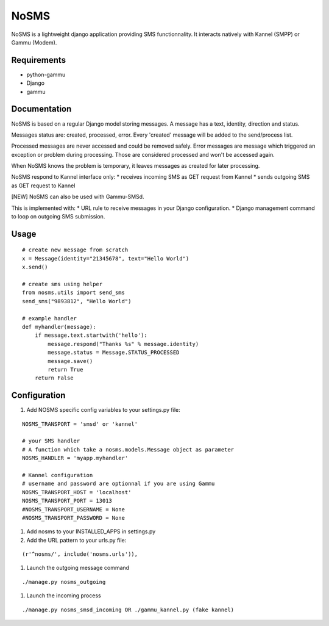 ======
NoSMS
======

NoSMS is a lightweight django application providing SMS functionnality.
It interacts natively with Kannel (SMPP) or Gammu (Modem).

Requirements
------------

* python-gammu
* Django
* gammu

Documentation
-------------

NoSMS is based on a regular Django model storing messages.
A message has a text, identity, direction and status.

Messages status are: created, processed, error.
Every 'created' message will be added to the send/process list.

Processed messages are never accessed and could be removed safely.
Error messages are message which triggered an exception or problem during
processing. Those are considered processed and won't be accessed again.

When NoSMS knows the problem is temporary, it leaves messages as created
for later processing.

NoSMS respond to Kannel interface only:
* receives incoming SMS as GET request from Kannel
* sends outgoing SMS as GET request to Kannel

[NEW] NoSMS can also be used with Gammu-SMSd.

This is implemented with:
* URL rule to receive messages in your Django configuration.
* Django management command to loop on outgoing SMS submission.

Usage
-----
::

    # create new message from scratch
    x = Message(identity="21345678", text="Hello World")
    x.send()

    # create sms using helper
    from nosms.utils import send_sms
    send_sms("9893812", "Hello World")

    # example handler
    def myhandler(message):
        if message.text.startwith('hello'):
            message.respond("Thanks %s" % message.identity)
            message.status = Message.STATUS_PROCESSED
            message.save()
            return True
        return False


Configuration
--------------

#. Add NOSMS specific config variables to your settings.py file:

::

    NOSMS_TRANSPORT = 'smsd' or 'kannel'

    # your SMS handler
    # A function which take a nosms.models.Message object as parameter
    NOSMS_HANDLER = 'myapp.myhandler'

    # Kannel configuration
    # username and password are optionnal if you are using Gammu
    NOSMS_TRANSPORT_HOST = 'localhost'
    NOSMS_TRANSPORT_PORT = 13013
    #NOSMS_TRANSPORT_USERNAME = None
    #NOSMS_TRANSPORT_PASSWORD = None
    

#. Add nosms to your INSTALLED_APPS in settings.py

#. Add the URL pattern to your urls.py file:

::

    (r'^nosms/', include('nosms.urls')),

#. Launch the outgoing message command

::

    ./manage.py nosms_outgoing

#. Launch the incoming process

::

    ./manage.py nosms_smsd_incoming OR ./gammu_kannel.py (fake kannel)

